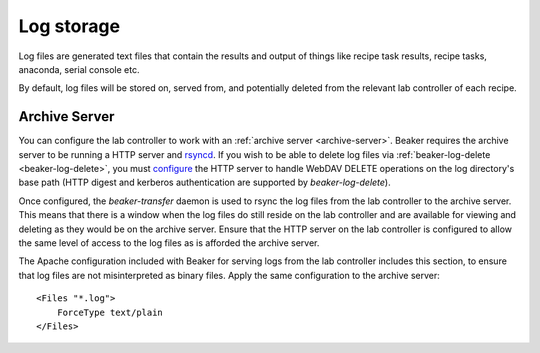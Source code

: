 Log storage
===========

Log files are generated text files that contain the results and output
of things like recipe task results, recipe tasks, anaconda, serial console etc.

By default, log files will be stored on, served from, and potentially deleted from
the relevant lab controller of each recipe.

.. _architecture-archive-server:

Archive Server
--------------

You can configure the lab controller to work with an
:ref:`archive server <archive-server>`.
Beaker requires the archive server to be running a HTTP server and
`rsyncd <http://linux.die.net/man/5/rsyncd.conf>`_.
If you wish to be able to delete log files via :ref:`beaker-log-delete <beaker-log-delete>`,
you must `configure <http://httpd.apache.org/docs/2.2/mod/mod_dav.html>`_
the HTTP server to handle WebDAV DELETE operations on the log directory's
base path (HTTP digest and kerberos authentication are supported by
`beaker-log-delete`).

Once configured, the `beaker-transfer` daemon is used to rsync the log files
from the lab controller to the archive server. This means that there is
a window when the log files do still reside on the lab controller and are
available for viewing and deleting as they would be on the archive server.
Ensure that the HTTP server on the lab controller is configured to allow the
same level of access to the log files as is afforded the archive server.

The Apache configuration included with Beaker for serving logs from the lab 
controller includes this section, to ensure that log files are not 
misinterpreted as binary files. Apply the same configuration to the archive 
server::

    <Files "*.log">
        ForceType text/plain
    </Files>

